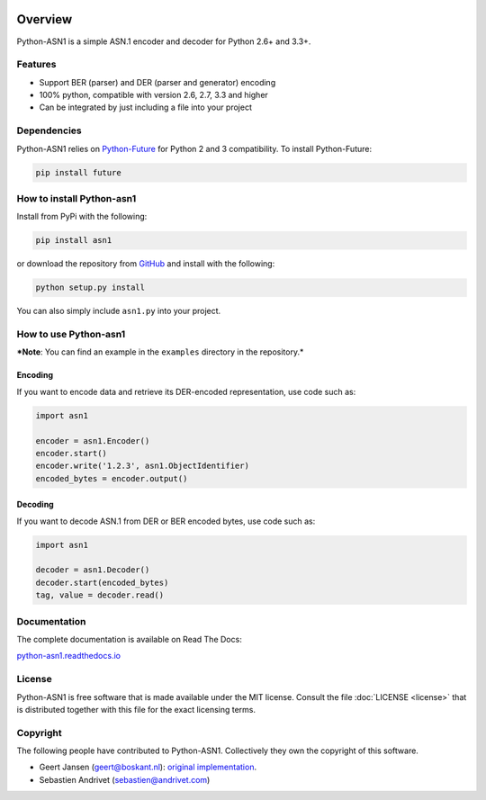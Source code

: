 .. start-badges

|travis| |appveyor| |requires| |codecov| |coveralls| |docs| |version| |downloads| |wheel| |supported-versions| |supported-implementations|

.. |docs| image:: https://readthedocs.org/projects/python-asn1/badge/?style=flat
    :target: https://readthedocs.org/projects/python-asn1
    :alt: Documentation Status

.. |travis| image:: https://travis-ci.org/andrivet/python-asn1.svg?branch=master
    :alt: Travis-CI Build Status
    :target: https://travis-ci.org/andrivet/python-asn1

.. |appveyor| image:: https://ci.appveyor.com/api/projects/status/github/andrivet/python-asn1?branch=master&svg=true
    :alt: AppVeyor Build Status
    :target: https://ci.appveyor.com/project/andrivet/python-asn1

.. |requires| image:: https://requires.io/github/andrivet/python-asn1/requirements.svg?branch=master
    :alt: Requirements Status
    :target: https://requires.io/github/andrivet/python-asn1/requirements/?branch=master

.. |codecov| image:: https://codecov.io/github/andrivet/python-asn1/coverage.svg?branch=master
    :alt: Coverage Status
    :target: https://codecov.io/github/andrivet/python-asn1

.. |coveralls| image:: https://coveralls.io/repos/github/andrivet/python-asn1/badge.svg?branch=master
    :alt: Coverage Status
    :target: https://coveralls.io/github/andrivet/python-asn1?branch=master

.. |version| image:: https://img.shields.io/pypi/v/asn1.svg?style=flat
    :alt: PyPI Package latest release
    :target: https://pypi.python.org/pypi/asn1

.. |downloads| image:: https://img.shields.io/pypi/dm/asn1.svg?style=flat
    :alt: PyPI Package monthly downloads
    :target: https://pypi.python.org/pypi/asn1

.. |wheel| image:: https://img.shields.io/pypi/wheel/asn1.svg?style=flat
    :alt: PyPI Wheel
    :target: https://pypi.python.org/pypi/asn1

.. |supported-versions| image:: https://img.shields.io/pypi/pyversions/asn1.svg?style=flat
    :alt: Supported versions
    :target: https://pypi.python.org/pypi/asn1

.. |supported-implementations| image:: https://img.shields.io/pypi/implementation/asn1.svg?style=flat
    :alt: Supported implementations
    :target: https://pypi.python.org/pypi/asn1


.. end-badges

========
Overview
========

Python-ASN1 is a simple ASN.1 encoder and decoder for Python 2.6+ and 3.3+.

Features
========

- Support BER (parser) and DER (parser and generator) encoding
- 100% python, compatible with version 2.6, 2.7, 3.3 and higher
- Can be integrated by just including a file into your project


Dependencies
==============

Python-ASN1 relies on `Python-Future <http://python-future.org>`_ for Python 2 and 3 compatibility. To install Python-Future:

.. code-block:: sh

  pip install future


How to install Python-asn1
==========================

Install from PyPi with the following:

.. code-block:: sh

  pip install asn1

or download the repository from `GitHub <https://github.com/andrivet/python-asn1>`_ and install with the following:

.. code-block:: sh

  python setup.py install

You can also simply include ``asn1.py`` into your project.


How to use Python-asn1
======================

***Note**: You can find an example in the ``examples`` directory in the repository.*

Encoding
--------

If you want to encode data and retrieve its DER-encoded representation, use code such as:

.. code-block:: python

  import asn1

  encoder = asn1.Encoder()
  encoder.start()
  encoder.write('1.2.3', asn1.ObjectIdentifier)
  encoded_bytes = encoder.output()


Decoding
--------

If you want to decode ASN.1 from DER or BER encoded bytes, use code such as:

.. code-block:: python

  import asn1

  decoder = asn1.Decoder()
  decoder.start(encoded_bytes)
  tag, value = decoder.read()


Documentation
=============

The complete documentation is available on Read The Docs:

`python-asn1.readthedocs.io <https://python-asn1.readthedocs.io/en/latest/>`_


License
=======

Python-ASN1 is free software that is made available under the MIT license.
Consult the file :doc:`LICENSE <license>` that is distributed together with this file for
the exact licensing terms.

Copyright
=========

The following people have contributed to Python-ASN1. Collectively they own the copyright of this software.

* Geert Jansen (geert@boskant.nl): `original implementation <https://github.com/geertj/python-asn1>`_.
* Sebastien Andrivet (sebastien@andrivet.com)
